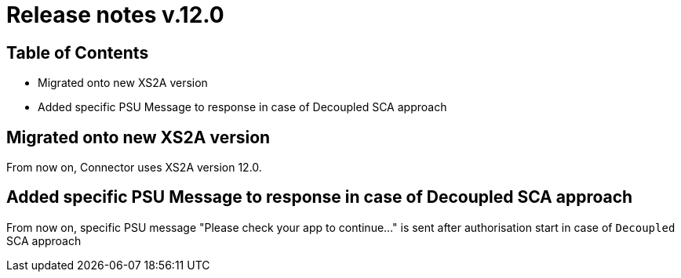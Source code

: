 = Release notes v.12.0

== Table of Contents

* Migrated onto new XS2A version

* Added specific PSU Message to response in case of Decoupled SCA approach

== Migrated onto new XS2A version

From now on, Connector uses XS2A version 12.0.

== Added specific PSU Message to response in case of Decoupled SCA approach

From now on, specific PSU message "Please check your app to continue..." is sent after authorisation start
in case of `Decoupled` SCA approach
